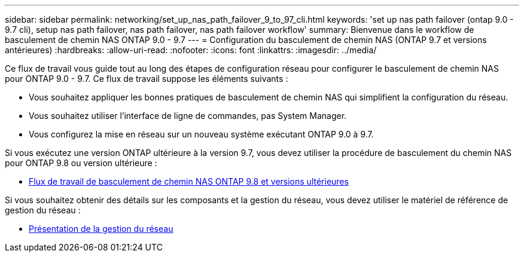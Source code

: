 ---
sidebar: sidebar 
permalink: networking/set_up_nas_path_failover_9_to_97_cli.html 
keywords: 'set up nas path failover (ontap 9.0 - 9.7 cli), setup nas path failover, nas path failover, nas path failover workflow' 
summary: Bienvenue dans le workflow de basculement de chemin NAS ONTAP 9.0 - 9.7 
---
= Configuration du basculement de chemin NAS (ONTAP 9.7 et versions antérieures)
:hardbreaks:
:allow-uri-read: 
:nofooter: 
:icons: font
:linkattrs: 
:imagesdir: ../media/


[role="lead"]
Ce flux de travail vous guide tout au long des étapes de configuration réseau pour configurer le basculement de chemin NAS pour ONTAP 9.0 - 9.7. Ce flux de travail suppose les éléments suivants :

* Vous souhaitez appliquer les bonnes pratiques de basculement de chemin NAS qui simplifient la configuration du réseau.
* Vous souhaitez utiliser l'interface de ligne de commandes, pas System Manager.
* Vous configurez la mise en réseau sur un nouveau système exécutant ONTAP 9.0 à 9.7.


Si vous exécutez une version ONTAP ultérieure à la version 9.7, vous devez utiliser la procédure de basculement du chemin NAS pour ONTAP 9.8 ou version ultérieure :

* xref:set_up_nas_path_failover_98_and_later_cli.adoc[Flux de travail de basculement de chemin NAS ONTAP 9.8 et versions ultérieures]


Si vous souhaitez obtenir des détails sur les composants et la gestion du réseau, vous devez utiliser le matériel de référence de gestion du réseau :

* xref:networking_reference.adoc[Présentation de la gestion du réseau]

